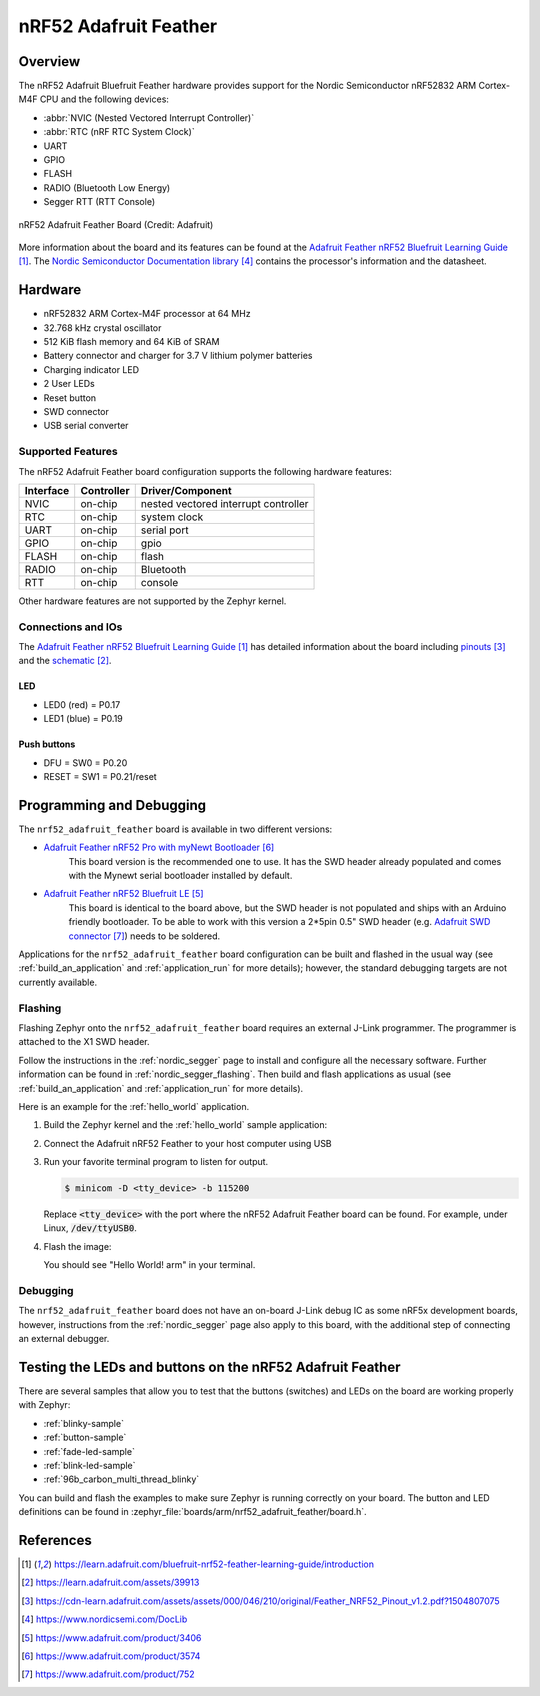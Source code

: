 .. _nrf52_adafruit_feather:

nRF52 Adafruit Feather
######################

Overview
********

The nRF52 Adafruit Bluefruit Feather hardware provides
support for the Nordic Semiconductor nRF52832 ARM Cortex-M4F CPU and
the following devices:

* :abbr:`NVIC (Nested Vectored Interrupt Controller)`
* :abbr:`RTC (nRF RTC System Clock)`
* UART
* GPIO
* FLASH
* RADIO (Bluetooth Low Energy)
* Segger RTT (RTT Console)

.. figure:: img/nrf52_adafruit_feather.png
     :width: 442px
     :align: center
     :alt: nRF52 Adafruit Feather Board

     nRF52 Adafruit Feather Board (Credit: Adafruit)

More information about the board and its features can be found at the
`Adafruit Feather nRF52 Bluefruit Learning Guide`_. The `Nordic Semiconductor Documentation library`_
contains the processor's information and the datasheet.

Hardware
********

- nRF52832 ARM Cortex-M4F processor at 64 MHz
- 32.768 kHz crystal oscillator
- 512 KiB flash memory and 64 KiB of SRAM
- Battery connector and charger for 3.7 V lithium polymer batteries
- Charging indicator LED
- 2 User LEDs
- Reset button
- SWD connector
- USB serial converter

Supported Features
==================

The nRF52 Adafruit Feather board configuration supports the following
hardware features:

+-----------+------------+----------------------+
| Interface | Controller | Driver/Component     |
+===========+============+======================+
| NVIC      | on-chip    | nested vectored      |
|           |            | interrupt controller |
+-----------+------------+----------------------+
| RTC       | on-chip    | system clock         |
+-----------+------------+----------------------+
| UART      | on-chip    | serial port          |
+-----------+------------+----------------------+
| GPIO      | on-chip    | gpio                 |
+-----------+------------+----------------------+
| FLASH     | on-chip    | flash                |
+-----------+------------+----------------------+
| RADIO     | on-chip    | Bluetooth            |
+-----------+------------+----------------------+
| RTT       | on-chip    | console              |
+-----------+------------+----------------------+

Other hardware features are not supported by the Zephyr kernel.

Connections and IOs
===================

The `Adafruit Feather nRF52 Bluefruit Learning Guide`_ has detailed
information about the board including `pinouts`_ and the `schematic`_.

LED
---

* LED0 (red) = P0.17
* LED1 (blue) = P0.19

Push buttons
------------

* DFU = SW0 = P0.20
* RESET = SW1 = P0.21/reset

Programming and Debugging
*************************

The ``nrf52_adafruit_feather`` board is available in two different versions:

- `Adafruit Feather nRF52 Pro with myNewt Bootloader`_
   This board version is the recommended one to use. It has the SWD header
   already populated and comes with the  Mynewt serial bootloader installed by
   default.

- `Adafruit Feather nRF52 Bluefruit LE`_
   This board is identical to the board above, but the SWD header is not
   populated and ships with an Arduino friendly bootloader. To be able to work
   with this version a 2*5pin 0.5" SWD header (e.g. `Adafruit SWD connector`_)
   needs to be soldered.

Applications for the ``nrf52_adafruit_feather`` board configuration can be
built and flashed in the usual way (see :ref:`build_an_application`
and :ref:`application_run` for more details); however, the standard
debugging targets are not currently available.

Flashing
========

Flashing Zephyr onto the ``nrf52_adafruit_feather`` board requires an external
J-Link programmer. The programmer is attached to the X1 SWD header.

Follow the instructions in the :ref:`nordic_segger` page to install
and configure all the necessary software. Further information can be
found in :ref:`nordic_segger_flashing`. Then build and flash
applications as usual (see :ref:`build_an_application` and
:ref:`application_run` for more details).

Here is an example for the :ref:`hello_world` application.


#. Build the Zephyr kernel and the :ref:`hello_world` sample application:

   .. zephyr-app-commands::
      :zephyr-app: samples/hello_world
      :board: nrf52_adafruit_feather
      :goals: build
      :compact:

#. Connect the Adafruit nRF52 Feather to your host computer using USB

#. Run your favorite terminal program to listen for output.

   .. code-block:: console

      $ minicom -D <tty_device> -b 115200

   Replace :code:`<tty_device>` with the port where the nRF52 Adafruit Feather
   board can be found. For example, under Linux, :code:`/dev/ttyUSB0`.

#. Flash the image:

   .. zephyr-app-commands::
      :zephyr-app: samples/hello_world
      :board: nrf52_adafruit_feather
      :goals: flash
      :compact:

   You should see "Hello World! arm" in your terminal.


Debugging
=========

The ``nrf52_adafruit_feather`` board does not have an on-board J-Link debug IC
as some nRF5x development boards, however, instructions from the
:ref:`nordic_segger` page also apply to this board, with the additional step
of connecting an external debugger.


Testing the LEDs and buttons on the nRF52 Adafruit Feather
**********************************************************

There are several samples that allow you to test that the buttons (switches) and LEDs on
the board are working properly with Zephyr:

- :ref:`blinky-sample`
- :ref:`button-sample`
- :ref:`fade-led-sample`
- :ref:`blink-led-sample`
- :ref:`96b_carbon_multi_thread_blinky`

You can build and flash the examples to make sure Zephyr is running correctly on
your board. The button and LED definitions can be found in
:zephyr_file:`boards/arm/nrf52_adafruit_feather/board.h`.


References
**********

.. target-notes::

.. _Adafruit Feather nRF52 Bluefruit Learning Guide: https://learn.adafruit.com/bluefruit-nrf52-feather-learning-guide/introduction
.. _schematic: https://learn.adafruit.com/assets/39913
.. _pinouts: https://cdn-learn.adafruit.com/assets/assets/000/046/210/original/Feather_NRF52_Pinout_v1.2.pdf?1504807075
.. _Nordic Semiconductor Documentation library: https://www.nordicsemi.com/DocLib
.. _J-Link Software and documentation pack: https://www.segger.com/jlink-software.html
.. _Adafruit Feather nRF52 Bluefruit LE: https://www.adafruit.com/product/3406
.. _Adafruit Feather nRF52 Pro with myNewt Bootloader: https://www.adafruit.com/product/3574
.. _Adafruit SWD connector: https://www.adafruit.com/product/752

